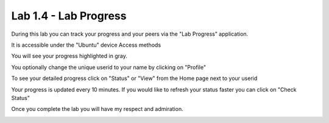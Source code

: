 Lab 1.4 - Lab Progress
======================

During this lab you can track your progress and your peers via the "Lab Progress"
application.

It is accessible under the "Ubuntu" device Access methods

.. image:: access-method-lab-progress.png
    :scale: 50%

You will see your progress highlighted in gray.  

.. image:: lab-progress-list.png
    :scale: 75%

You optionally change the unique userid to your name by clicking on "Profile"

.. image:: lab-progress-profile.png
    :scale: 40%

To see your detailed progress click on "Status" or "View" from the Home page next to your userid

.. image:: lab-progress-details.png
    :scale: 40%

Your progress is updated every 10 minutes.  If you would like to refresh your status faster you can click on "Check Status"

Once you complete the lab you will have my respect and admiration.

.. image:: lab-progress-completed.png
    :scale: 75%

